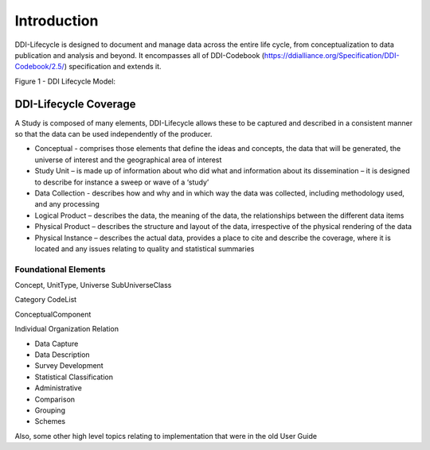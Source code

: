 *************
Introduction
*************

DDI-Lifecycle is designed to document and manage data across the entire life cycle, from conceptualization to data publication and analysis and beyond. It encompasses all of DDI-Codebook (https://ddialliance.org/Specification/DDI-Codebook/2.5/) specification and extends it.

Figure 1 - DDI Lifecycle Model:

.. image:: ../images/DDILifecycle.jpg
   :width: 600px

DDI-Lifecycle Coverage
----------------------------

A Study is composed of many elements, DDI-Lifecycle allows these to be captured and described in a consistent manner so that the data can be used independently of the producer.

- Conceptual 
  - comprises those elements that define the ideas and concepts, the data that will be generated, the universe of interest and the geographical area of interest
- Study Unit 
  – is made up of information about who did what and information about its dissemination – it is designed to describe for instance a sweep or wave of a ‘study’
- Data Collection 
  - describes how and why and in which way the data was collected, including methodology used, and any processing
- Logical Product 
  – describes the data, the meaning of the data, the relationships between the different data items
- Physical Product 
  – describes the structure and layout of the data, irrespective of the physical rendering of the data
- Physical Instance 
  – describes the actual data, provides a place to cite and describe the coverage, where it is located and any issues relating to quality and statistical summaries


.. image:: ../images/ddi-l-overview.png
   :width: 600px



Foundational Elements
______________________

Concept, UnitType, Universe
SubUniverseClass

Category
CodeList

ConceptualComponent

Individual
Organization
Relation



- Data Capture
- Data Description
- Survey Development
- Statistical Classification
- Administrative
- Comparison
- Grouping
- Schemes

Also, some other high level topics relating to implementation that were in the old User Guide
